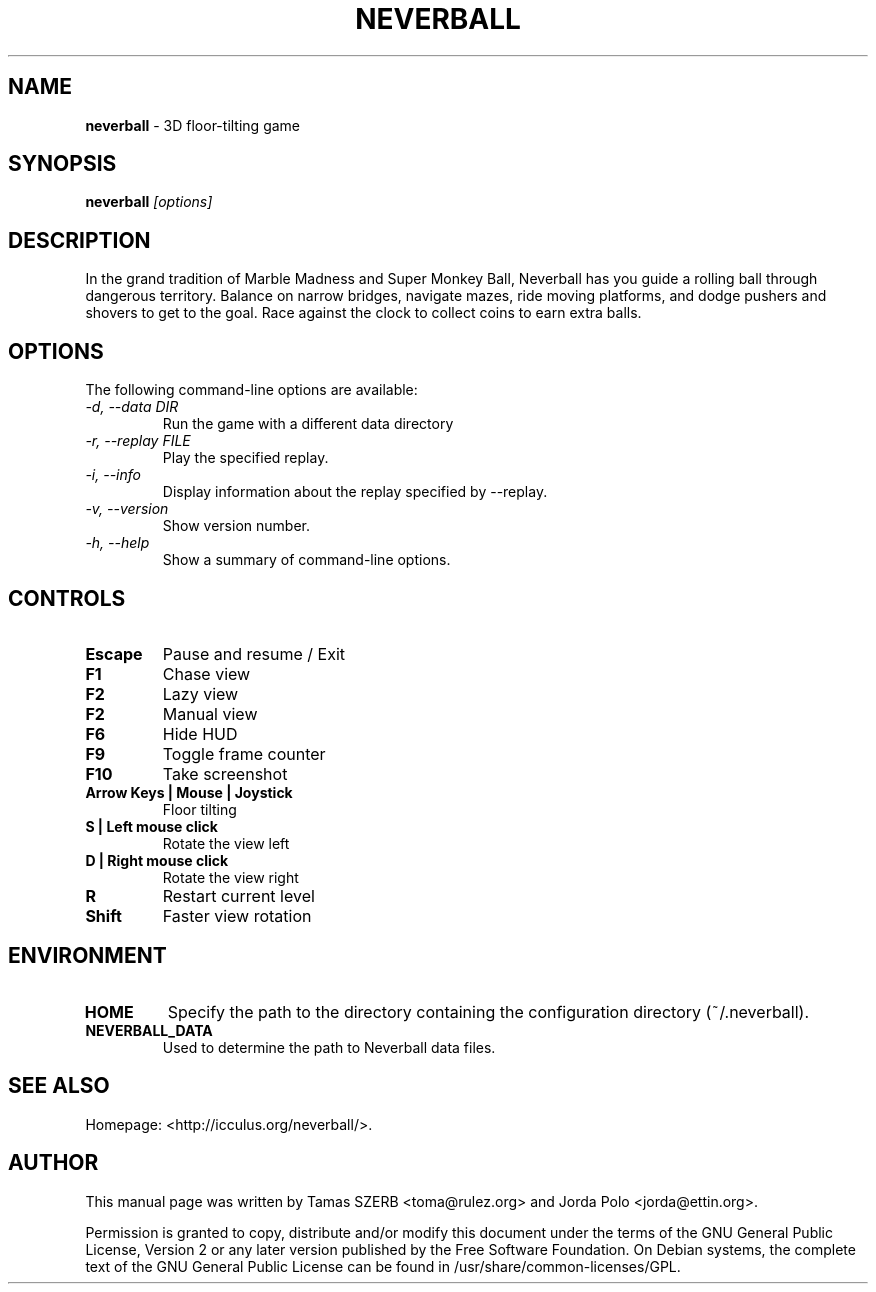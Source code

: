 .TH NEVERBALL 6 "September 2008" "Version 1.5.0"

.SH NAME
.B neverball
\- 3D floor-tilting game

.SH SYNOPSIS
\fBneverball\fR \fI[options]\fR
.br

.SH DESCRIPTION
In the grand tradition of Marble Madness and Super Monkey Ball, Neverball
has you guide a rolling ball through dangerous territory. Balance on narrow
bridges, navigate mazes, ride moving platforms, and dodge pushers and
shovers to get to the goal. Race against the clock to collect coins to earn
extra balls.

.SH OPTIONS
The following command-line options are available:
.TP
.I \-d, \-\-data DIR
Run the game with a different data directory
.TP
.I \-r, \-\-replay FILE
Play the specified replay.
.TP
.I \-i, \-\-info
Display information about the replay specified by \-\-replay.
.TP
.I \-v, \-\-version
Show version number.
.TP
.I \-h, \-\-help
Show a summary of command-line options.

.SH CONTROLS
.TP
.B Escape
Pause and resume / Exit
.TP
.B F1
Chase view
.TP
.B F2
Lazy view
.TP
.B F2
Manual view
.TP
.B F6
Hide HUD
.TP
.B F9
Toggle frame counter
.TP
.B F10
Take screenshot
.TP
.B Arrow Keys | Mouse | Joystick
Floor tilting
.TP
.B S | Left mouse click
Rotate the view left
.TP
.B D | Right mouse click
Rotate the view right
.TP
.B R
Restart current level
.TP
.B Shift
Faster view rotation

.SH ENVIRONMENT
.TP
.B HOME
Specify the path to the directory containing the configuration directory
(~/.neverball).
.TP
.B NEVERBALL_DATA
Used to determine the path to Neverball data files.

.SH SEE ALSO
.br
Homepage: <http://icculus.org/neverball/>.

.SH AUTHOR
.br
This manual page was written by Tamas SZERB <toma@rulez.org> and Jorda
Polo <jorda@ettin.org>.

.br
Permission is granted to copy, distribute and/or modify this document
under the terms of the GNU General Public License, Version 2 or any later
version published by the Free Software Foundation. On Debian systems,
the complete text of the GNU General Public License can be found in
/usr/share/common-licenses/GPL.
